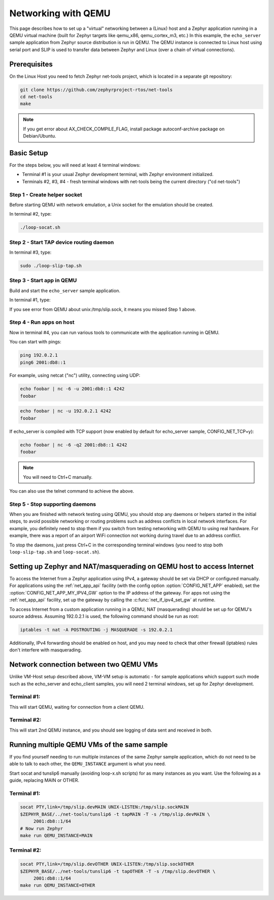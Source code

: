 .. _networking_with_qemu:

Networking with QEMU
####################

This page describes how to set up a "virtual" networking between a (Linux) host
and a Zephyr application running in a QEMU virtual machine (built for Zephyr
targets like qemu_x86, qemu_cortex_m3, etc.) In this example, the
``echo_server`` sample application from Zephyr source distribution is run in
QEMU. The QEMU instance is connected to Linux host using serial port and SLIP is
used to transfer data between Zephyr and Linux (over a chain of virtual
connections).

Prerequisites
*************

On the Linux Host you need to fetch Zephyr net-tools project, which is located
in a separate git repository:

.. code-block:: console

   git clone https://github.com/zephyrproject-rtos/net-tools
   cd net-tools
   make

.. note::

   If you get error about AX_CHECK_COMPILE_FLAG, install package autoconf-archive
   package on Debian/Ubuntu.

Basic Setup
***********

For the steps below, you will need at least 4 terminal windows:

* Terminal #1 is your usual Zephyr development terminal, with Zephyr environment
  initialized.
* Terminals #2, #3, #4 - fresh terminal windows with net-tools being the current
  directory ("cd net-tools")

Step 1 - Create helper socket
=============================

Before starting QEMU with network emulation, a Unix socket for the emulation
should be created.

In terminal #2, type:

.. code-block:: console

   ./loop-socat.sh

Step 2 - Start TAP device routing daemon
========================================

In terminal #3, type:


.. code-block:: console

   sudo ./loop-slip-tap.sh


Step 3 - Start app in QEMU
==========================

Build and start the ``echo_server`` sample application.

In terminal #1, type:

.. zephyr-app-commands::
   :zephyr-app: samples/net/echo_server
   :host-os: unix
   :board: qemu_x86
   :goals: run
   :compact:

If you see error from QEMU about unix:/tmp/slip.sock, it means you missed Step 1
above.

Step 4 - Run apps on host
=========================

Now in terminal #4, you can run various tools to communicate with the
application running in QEMU.

You can start with pings:

.. code-block:: console

   ping 192.0.2.1
   ping6 2001:db8::1

For example, using netcat ("nc") utility, connecting using UDP:

.. code-block:: console

   echo foobar | nc -6 -u 2001:db8::1 4242
   foobar

.. code-block:: console

   echo foobar | nc -u 192.0.2.1 4242
   foobar

If echo_server is compiled with TCP support (now enabled by default for
echo_server sample, CONFIG_NET_TCP=y):

.. code-block:: console

   echo foobar | nc -6 -q2 2001:db8::1 4242
   foobar

.. note::

   You will need to Ctrl+C manually.

You can also use the telnet command to achieve the above.

Step 5 - Stop supporting daemons
================================

When you are finished with network testing using QEMU, you should stop
any daemons or helpers started in the initial steps, to avoid possible
networking or routing problems such as address conflicts in local network
interfaces. For example, you definitely need to stop them if you switch
from testing networking with QEMU to using real hardware. For example,
there was a report of an airport WiFi connection not working during
travel due to an address conflict.

To stop the daemons, just press Ctrl+C in the corresponding terminal windows
(you need to stop both ``loop-slip-tap.sh`` and ``loop-socat.sh``).


Setting up Zephyr and NAT/masquerading on QEMU host to access Internet
**********************************************************************

To access the Internet from a Zephyr application using IPv4,
a gateway should be set via DHCP or configured manually.
For applications using the :ref:`net_app_api` facility (with the config option
:option:`CONFIG_NET_APP` enabled),
set the :option:`CONFIG_NET_APP_MY_IPV4_GW` option to the IP address
of the gateway. For apps not using the :ref:`net_app_api` facility, set up the
gateway by calling the :c:func:`net_if_ipv4_set_gw` at runtime.

To access Internet from a custom application running in a QEMU, NAT
(masquerading) should be set up for QEMU's source address. Assuming 192.0.2.1 is
used, the following command should be run as root:

.. code-block:: console

   iptables -t nat -A POSTROUTING -j MASQUERADE -s 192.0.2.1

Additionally, IPv4 forwarding should be enabled on host, and you may need to
check that other firewall (iptables) rules don't interfere with masquerading.

Network connection between two QEMU VMs
***************************************

Unlike VM-Host setup described above, VM-VM setup is automatic - for sample
applications which support such mode such as the echo_server and echo_client
samples, you will need 2 terminal windows, set up for Zephyr development.

Terminal #1:
============

.. zephyr-app-commands::
   :zephyr-app: samples/net/echo_server
   :host-os: unix
   :board: qemu_x86
   :goals: build
   :build-args: server
   :compact:

This will start QEMU, waiting for connection from a client QEMU.

Terminal #2:
============

.. zephyr-app-commands::
   :zephyr-app: samples/net/echo_client
   :host-os: unix
   :board: qemu_x86
   :goals: build
   :build-args: client
   :compact:

This will start 2nd QEMU instance, and you should see logging of data sent and
received in both.

Running multiple QEMU VMs of the same sample
********************************************

If you find yourself needing to run multiple instances of the same Zephyr
sample application, which do not need to be able to talk to each other, the
``QEMU_INSTANCE`` argument is what you need.

Start socat and tunslip6 manually (avoiding loop-x.sh scripts) for as many
instances as you want. Use the following as a guide, replacing MAIN or OTHER.

Terminal #1:
============

.. code-block:: console

   socat PTY,link=/tmp/slip.devMAIN UNIX-LISTEN:/tmp/slip.sockMAIN
   $ZEPHYR_BASE/../net-tools/tunslip6 -t tapMAIN -T -s /tmp/slip.devMAIN \
        2001:db8::1/64
   # Now run Zephyr
   make run QEMU_INSTANCE=MAIN

Terminal #2:
============

.. code-block:: console

   socat PTY,link=/tmp/slip.devOTHER UNIX-LISTEN:/tmp/slip.sockOTHER
   $ZEPHYR_BASE/../net-tools/tunslip6 -t tapOTHER -T -s /tmp/slip.devOTHER \
        2001:db8::1/64
   make run QEMU_INSTANCE=OTHER
